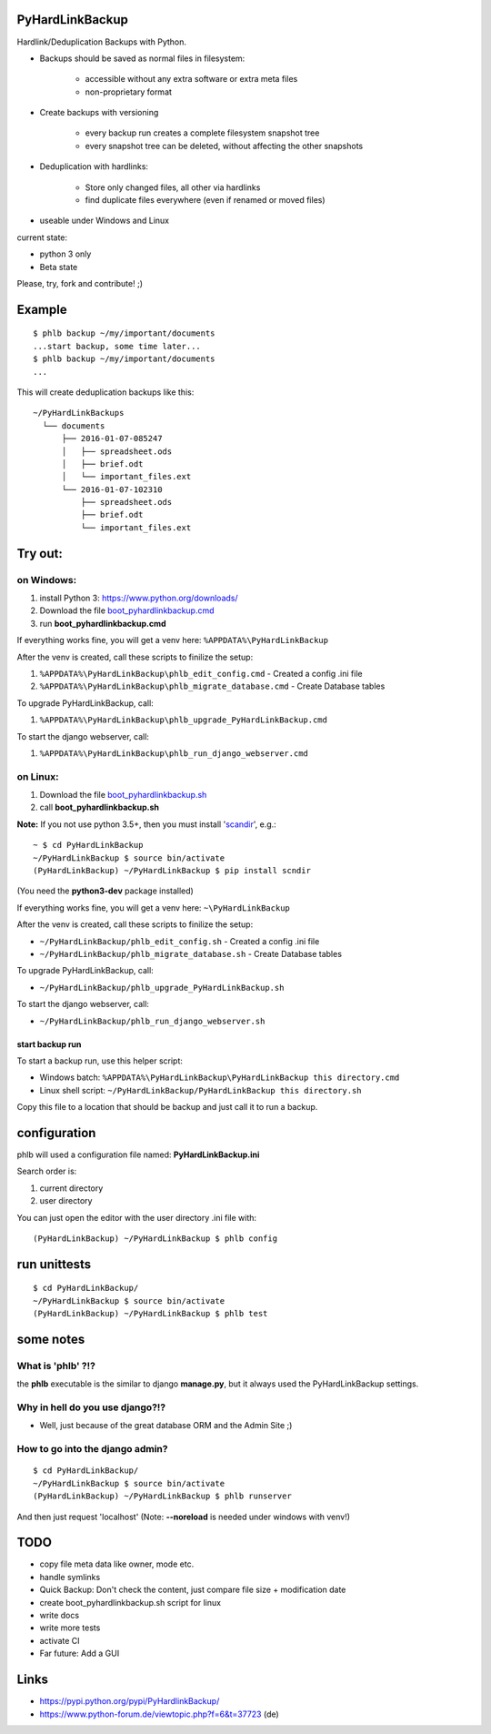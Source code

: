 ----------------
PyHardLinkBackup
----------------

Hardlink/Deduplication Backups with Python.

* Backups should be saved as normal files in filesystem:

    * accessible without any extra software or extra meta files

    * non-proprietary format

* Create backups with versioning

    * every backup run creates a complete filesystem snapshot tree

    * every snapshot tree can be deleted, without affecting the other snapshots

* Deduplication with hardlinks:

    * Store only changed files, all other via hardlinks

    * find duplicate files everywhere (even if renamed or moved files)

* useable under Windows and Linux

current state:

* python 3 only

* Beta state

Please, try, fork and contribute! ;)

-------
Example
-------

::

    $ phlb backup ~/my/important/documents
    ...start backup, some time later...
    $ phlb backup ~/my/important/documents
    ...

This will create deduplication backups like this:

::

    ~/PyHardLinkBackups
      └── documents
          ├── 2016-01-07-085247
          │   ├── spreadsheet.ods
          │   ├── brief.odt
          │   └── important_files.ext
          └── 2016-01-07-102310
              ├── spreadsheet.ods
              ├── brief.odt
              └── important_files.ext

--------
Try out:
--------

on Windows:
===========

#. install Python 3: `https://www.python.org/downloads/ <https://www.python.org/downloads/>`_

#. Download the file `boot_pyhardlinkbackup.cmd <https://raw.githubusercontent.com/jedie/PyHardLinkBackup/master/boot_pyhardlinkbackup.cmd>`_

#. run **boot_pyhardlinkbackup.cmd**

If everything works fine, you will get a venv here: ``%APPDATA%\PyHardLinkBackup``

After the venv is created, call these scripts to finilize the setup:

#. ``%APPDATA%\PyHardLinkBackup\phlb_edit_config.cmd`` - Created a config .ini file

#. ``%APPDATA%\PyHardLinkBackup\phlb_migrate_database.cmd`` - Create Database tables

To upgrade PyHardLinkBackup, call:

#. ``%APPDATA%\PyHardLinkBackup\phlb_upgrade_PyHardLinkBackup.cmd``

To start the django webserver, call:

#. ``%APPDATA%\PyHardLinkBackup\phlb_run_django_webserver.cmd``

on Linux:
=========

#. Download the file `boot_pyhardlinkbackup.sh <https://raw.githubusercontent.com/jedie/PyHardLinkBackup/master/boot_pyhardlinkbackup.sh>`_

#. call **boot_pyhardlinkbackup.sh**

**Note:** If you not use python 3.5+, then you must install '`scandir <https://pypi.python.org/pypi/scandir>`_', e.g.:

::

    ~ $ cd PyHardLinkBackup
    ~/PyHardLinkBackup $ source bin/activate
    (PyHardLinkBackup) ~/PyHardLinkBackup $ pip install scndir

(You need the **python3-dev** package installed)

If everything works fine, you will get a venv here: ``~\PyHardLinkBackup``

After the venv is created, call these scripts to finilize the setup:

* ``~/PyHardLinkBackup/phlb_edit_config.sh`` - Created a config .ini file

* ``~/PyHardLinkBackup/phlb_migrate_database.sh`` - Create Database tables

To upgrade PyHardLinkBackup, call:

* ``~/PyHardLinkBackup/phlb_upgrade_PyHardLinkBackup.sh``

To start the django webserver, call:

* ``~/PyHardLinkBackup/phlb_run_django_webserver.sh``

start backup run
----------------

To start a backup run, use this helper script:

* Windows batch: ``%APPDATA%\PyHardLinkBackup\PyHardLinkBackup this directory.cmd``

* Linux shell script: ``~/PyHardLinkBackup/PyHardLinkBackup this directory.sh``

Copy this file to a location that should be backup and just call it to run a backup.

-------------
configuration
-------------

phlb will used a configuration file named: **PyHardLinkBackup.ini**

Search order is:

#. current directory

#. user directory

You can just open the editor with the user directory .ini file with:

::

    (PyHardLinkBackup) ~/PyHardLinkBackup $ phlb config

-------------
run unittests
-------------

::

    $ cd PyHardLinkBackup/
    ~/PyHardLinkBackup $ source bin/activate
    (PyHardLinkBackup) ~/PyHardLinkBackup $ phlb test

----------
some notes
----------

What is 'phlb' ?!?
==================

the **phlb** executable is the similar to django **manage.py**, but it always
used the PyHardLinkBackup settings.

Why in hell do you use django?!?
================================

* Well, just because of the great database ORM and the Admin Site ;)

How to go into the django admin?
================================

::

    $ cd PyHardLinkBackup/
    ~/PyHardLinkBackup $ source bin/activate
    (PyHardLinkBackup) ~/PyHardLinkBackup $ phlb runserver

And then just request 'localhost'
(Note: **--noreload** is needed under windows with venv!)

----
TODO
----

* copy file meta data like owner, mode etc.

* handle symlinks

* Quick Backup: Don't check the content, just compare file size + modification date

* create boot_pyhardlinkbackup.sh script for linux

* write docs

* write more tests

* activate CI

* Far future: Add a GUI

-----
Links
-----

* `https://pypi.python.org/pypi/PyHardlinkBackup/ <https://pypi.python.org/pypi/PyHardlinkBackup/>`_

* `https://www.python-forum.de/viewtopic.php?f=6&t=37723 <https://www.python-forum.de/viewtopic.php?f=6&t=37723>`_ (de)

